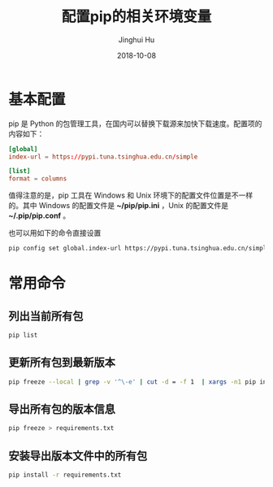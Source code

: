 #+TITLE: 配置pip的相关环境变量
#+AUTHOR: Jinghui Hu
#+EMAIL: hujinghui@buaa.edu.cn
#+DATE: 2018-10-08
#+TAGS: python pip package


* 基本配置

pip 是 Python 的包管理工具，在国内可以替换下载源来加快下载速度。配置项的内容如下：

#+BEGIN_SRC conf
  [global]
  index-url = https://pypi.tuna.tsinghua.edu.cn/simple

  [list]
  format = columns
#+END_SRC

值得注意的是，pip 工具在 Windows 和 Unix 环境下的配置文件位置是不一样的。其中
Windows 的配置文件是 *~/pip/pip.ini* ，Unix 的配置文件是 *~/.pip/pip.conf* 。

也可以用如下的命令直接设置

#+BEGIN_SRC sh
  pip config set global.index-url https://pypi.tuna.tsinghua.edu.cn/simple
#+END_SRC


* 常用命令

** 列出当前所有包

#+BEGIN_SRC sh
  pip list
#+END_SRC

** 更新所有包到最新版本

#+BEGIN_SRC sh
  pip freeze --local | grep -v '^\-e' | cut -d = -f 1  | xargs -n1 pip install -U
#+END_SRC

** 导出所有包的版本信息

#+BEGIN_SRC sh
  pip freeze > requirements.txt
#+END_SRC

** 安装导出版本文件中的所有包

#+BEGIN_SRC sh
  pip install -r requirements.txt
#+END_SRC
